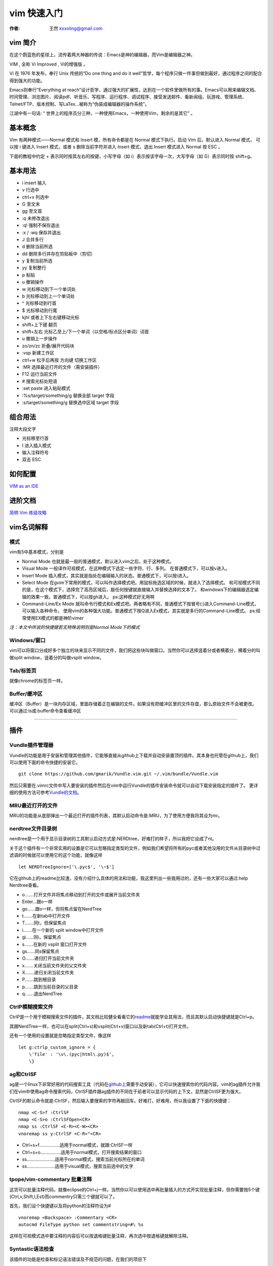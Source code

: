 

.. _vim_tutorial: 

==================================================
vim 快速入门
==================================================

:作者: 王然 kxxoling@gmail.com

vim 简介
-----------------------

在这个蔚蓝色的星球上，流传着两大神器的传说：Emacs是神的编辑器，而Vim是编辑器之神。

VIM , 全称 Vi Improved , Vi的增强版 。

Vi 在 1976 年发布，奉行 Unix 传统的“Do one thing and do it well”哲学，每个程序只做一件事但做到最好，通过程序之间的配合得到强大的功能。

Emacs则奉行“Everything at reach”设计哲学，通过强大的扩展性，达到在一个软件里做所有的事。Emacs可以用来编辑文档、时间管理、浏览图片、阅读pdf、听音乐、写程序、运行程序、调试程序、接受发送邮件、看新闻组、玩游戏、管理系统、Telnet/FTP、版本控制、写LaTex…被称为“伪装成编辑器的操作系统”。

江湖中有一句话: “ 世界上的程序员分三种，一种使用Emacs，一种使用Vim，剩余的是其它” 。


基本概念
------------------

Vim 有两种模式——Normal 模式和 Insert 模，所有命令都是在 Normal 模式下执行。启动 Vim 后，默认进入 Normal 模式，
可以按 i 键进入 Insert 模式，或者 s 删除当前字符并进入 Insert 模式，退出 Insert 模式进入 Normal 按 ESC 。 

下面的教程中约定 + 表示同时按其左右的按键，小写字母（如 i）表示按该字母一次，大写字母（如 G）表示同时按 shift+g。


基本用法
------------------

* i insert 输入
* v 行选中
* ctrl+v 列选中
* G 至文末
* gg 至文首
* :q 未修改退出
* :q! 强制不保存退出
* :x / :wq 保存并退出
* J 合并多行
* d 删除当前所选
* dd 删除多行并存在剪贴板中（剪切）
* y 复制当前所选
* yy 复制整行
* p 粘贴
* u 撤销操作
* w 光标移动到下一个单词处
* b 光标移动到上一个单词处
* ^ 光标移动到行首
* $ 光标移动到行尾
* kjhl 或者上下左右键移动光标
* shift+上下键 翻页
* shift+左右 光标乙至上/下一个单词（以空格/标点区分单词）词首
* u 撤销上一步操作
* zo/zn/zc 折叠/展开代码块
* :vsp 新建工作区
* ctrl+w 松手后再按 方向键 切换工作区
* :MR 选择最近打开的文件（需安装插件）
* F12 运行当前文件 
* # 搜索光标处短语
* :set paste 进入粘贴模式
* :%s/target/something/g 替换全部 target 字段
* :s/target/something/g 替换选中区域 target 字段

组合用法
------------------

注释大段文字

* 光标移至行首
* I 进入插入模式
* 输入注释符号
* 双击 ESC

如何配置
------------------

`VIM as an IDE <https://github.com/yangyangwithgnu/use_vim_as_ide>`_


进阶文档
------------------

`简明 Vim 练级攻略 <//css42.42qu.us/school/简明Vim练级攻略.pdf>`_


vim名词解释
-----------

模式
~~~~

vim有5中基本模式，分别是

-  Normal Mode 也就是最一般的普通模式，默认进入vim之后，处于这种模式。

-  Visual Mode 一般译作可视模式，在这种模式下选定一些字符、行、多列。
   在普通模式下，可以按v进入。

-  Insert Mode
   插入模式，其实就是指处在编辑输入的状态。普通模式下，可以按i进入。

-  Select Mode
   在gvim下常用的模式，可以叫作选择模式吧。用鼠标拖选区域的时候，就进入了选择模式。
   和可视模式不同的是，在这个模式下，选择完了高亮区域后，敲任何按键就直接输入并替换选择的文本了。
   和windows下的编辑器选定编辑的效果一致。普通模式下，可以按gh进入。
   ps:这种模式好无用啊

-  Command-Line/Ex Mode
   就叫命令行模式和Ex模式吧。两者略有不同，普通模式下按冒号(:)进入Command-Line模式，可以输入各种命令，
   使用vim的各种强大功能。普通模式下按Q进入Ex模式，其实就是多行的Command-Line模式。
   ps:经常使用EX模式的都是神阶vimer

*注：本文中所说的快捷键若无特殊说明则是Normal Mode下的模式*

Windows/窗口
~~~~~~~~~~~~

vim可以将窗口分成好多个独立的块来显示不同的文件，我们把这些块叫做窗口。当然你可以选择竖着分或者横着分，横着分的叫做split
window，竖着分的叫做vsplit window。

Tab/标签页
~~~~~~~~~~

就像chrome的标签页一样。

Buffer/缓冲区
~~~~~~~~~~~~~

缓冲区（Buffer）是一块内存区域，里面存储着正在编辑的文件。如果没有把缓冲区里的文件存盘，那么原始文件不会被更改。
可以通过:ls或:buffer命令查看缓冲区

--------------

插件
----

Vundle插件管理器
~~~~~~~~~~~~~~~~

Vundle的功能是用于安装和管理其他插件，它能够直接从github上下载并自动安装置顶的插件。其本身也托管在github上，我们可以使用下面的命令快捷的安装它。

::

    git clone https://github.com/gmarik/Vundle.vim.git ~/.vim/bundle/Vundle.vim

然后只需要在.vimrc文件中写入要安装的插件然后在vim中运行Vundle的插件安装命令就可以自动下载安装指定的插件了。
更详细的使用方法可参考\ `Vundle的文档 <https://github.com/gmarik/Vundle.vim/blob/master/README.md>`__\ 。

MRU最近打开的文件
~~~~~~~~~~~~~~~~~

MRU的功能是从底部弹出一个最近打开的插件列表，其默认启动命令是:MRU，为了使用方便我将其设为mr。

nerdtree文件目录树
~~~~~~~~~~~~~~~~~~

nerdtree是一个用于显示目录树的工具默认启动方式是:NERDtree，好难打的样子，所以我把它设成了nt。

关于这个插件有一个非常实用的设置是它可以忽略指定类型的文件，例如我们希望将所有的pyc或者其他没用的文件从目录树中过滤调的时候就可以使用它的这个功能，就像这样

::

    let NERDTreeIgnore=['\.pyc$', '\~$']

它在github上的readme比较渣，没有介绍什么具体的用法和功能，我这里列出一些我用过的，还有一些大家可以通过:help
Nerdtree查看。

-  o.......打开文件并将焦点移动到打开的文件或展开当前文件夹
-  Enter...跟o一样
-  go......跟o一样，但将焦点留在NerdTree
-  t.......在新tab中打开文件
-  T.......同t，但保留焦点
-  i.......在一个新的 split window中打开文件
-  gi......同i，保留焦点
-  s.......在新的 vsplit 窗口打开文件
-  gs......同s保留焦点
-  O.......递归打开当前文件夹
-  x.......关闭当前文件夹的父文件夹
-  X.......递归关闭当前文件夹
-  P.......跳到根目录
-  p.......跳到当前目录的父目录
-  q.......退出NerdTree

CtrlP模糊搜索文件
~~~~~~~~~~~~~~~~~

CtrlP是一个用于模糊搜索文件的插件，其文档比较健全看看它的\ `readme <https://github.com/kien/ctrlp.vim/blob/master/readme.md>`__\ 就能学会其用法，而且其默认启动快捷键就是Ctrl+p。

其跟NerdTree一样，也可以在split(Ctrl+s)和vsplit(Ctrl+v)窗口以及新tab(Ctrl+t)打开文件。

还有一个使用的设置就是忽略指定类型文件，像这样

::

    let g:ctrlp_custom_ignore = {
        \'file' : '\v\.(pyc|html\.py)$',
        \}

ag和CtrlSF
~~~~~~~~~~

ag是一个linux下非常好用的代码搜索工具（代码在\ `github上 <https://github.com/ggreer/the_silver_searcher>`__\ 需要手动安装），它可以快速搜索你的代码内容。vim的ag插件允许我们在vim中使用ag命令搜索代码，CtrlSF插件跟ag插件的不同在于前者可以显示代码的上下文，显然是CtrlSF更为强大。

CtrlSF的默认命令就是:CtrlSF，然后输入要搜索的字符再敲回车。好难打，好难用，所以我设置了下面的快捷键：

::

    nmap <C-S>f :CtrlSF
    nmap <C-S>o :CtrlSFOpen<CR>
    nmap ss :CtrlSF <C-R><C-W><CR>
    vnoremap ss y:CtrlSF <C-R>"<CR>

-  Ctrl+s+f................适用于normal模式，就跟:CtrlSF一样
-  Ctrl+s+o................适用于normal模式，打开搜索结果的窗口
-  ss......................适用于normal模式，搜索当前光标所在的单词
-  ss......................适用于visual模式，搜索当前选中的文字

tpope/vim-commentary 批量注释
~~~~~~~~~~~~~~~~~~~~~~~~~~~~~

这货可以批量注释代码，就像eclipse的Ctrl+j一样。当然你以可以使用选中再批量插入的方式开实现批量注释，但你需要按5个键(Ctrl,v,Shift,I,Est)而commentry只需三个键就可以了。

首先，我们设个快捷键以及将python的注释符设为#

::

    vnoremap <Backspace> :Commentary <CR>
    autocmd FileType python set commentstring=#\ %s

这样在可视模式选中要注释的内容后可以按退格键批量注释，再次选中按退格键就解除注释。

Syntastic语法检查
~~~~~~~~~~~~~~~~~

该插件的功能是检查和标记语法错误及不规范的问题，在我们的项目下

supertab,补全插件
~~~~~~~~~~~~~~~~~

vim-coffee-script,CoffeeScript语法高亮
~~~~~~~~~~~~~~~~~~~~~~~~~~~~~~~~~~~~~~

mako.vim,mako语法高亮
~~~~~~~~~~~~~~~~~~~~~

vim-mercenary 支持hg blame和diff
~~~~~~~~~~~~~~~~~~~~~~~~~~~~~~~~

vim-colors-solarized 漂亮的颜色主题
~~~~~~~~~~~~~~~~~~~~~~~~~~~~~~~~~~~

luochen1990/rainbow 彩虹括号，匹配的括号显示为同一颜色
~~~~~~~~~~~~~~~~~~~~~~~~~~~~~~~~~~~~~~~~~~~~~~~~~~~~~~

godlygeek/tabular 自动对齐
~~~~~~~~~~~~~~~~~~~~~~~~~~

hynek/vim-python-pep8-indent python自动缩进
~~~~~~~~~~~~~~~~~~~~~~~~~~~~~~~~~~~~~~~~~~~

indentLine垂直缩进对齐线
~~~~~~~~~~~~~~~~~~~~~~~~

MatchTag高亮显示匹配的html标签
~~~~~~~~~~~~~~~~~~~~~~~~~~~~~~

移动
----

1.  ：[n] 移动光标当第n行。
2.  H,M,L 分别移动光标到当前屏幕首行，中间行和尾行。
3.  Ctrl+f和Ctrl+b向下和向上翻页，相当于pageup和pagedown。
4.  h，j，k，l向左下上右移动一个字符。
5.  f和F加字符，将光标移动到下一个或上一个该字符的位置,例如fa会将光标移动到下一个a的位置。
6.  m设定标记，\`跳转到指定标记。例如可以用ma在某行设定标记，再使用\`a跳转到改行。
7.  shift+左右 光标移至上/下一个单词（以空格/标点区分单词）词首。
8.  w 光标移动到下一个单词处
9.  b 光标移动到上一个单词处
10. ^ 光标移动到行首
11. $ 光标移动到行尾

插入
----

1. a和i分别在当前字符前和后插入。
2. A和I分别在当前行尾和行首插入。
3. 批量插入。首先在可视模式下选中要插入的行，然后按I可在选中处之前批量插入字符

复制、粘贴、替换和删除
----------------------

1.  r可以替换当前字符。
2.  yy和dd可以分别复制和剪切当前行。
3.  y2y和d2d可以分别复制和剪切当前行开始的2行。
4.  :3,8y和:3,8d可以分别复制和剪切第3到第8行。
5.  yw和dw可以分别复制和剪切光标所在的单词。
6.  d(可视模式) 删除当前所选
7.  dd 删除多行并存在剪贴板中（剪切)
8.  y 复制当前所选
9.  p 粘贴

分屏相关
--------

1. :vsp和:sp分别竖着和横着分割当前窗口。
2. Ctrl + v和Ctrl + s也可以竖向和横向分屏。
3. Ctrl + w + 箭头键（hjkl）在不同窗口键移动。
4. Ctrl + = 将所有的窗口大小调成相同大。

查找和替换
----------

1. / + 要搜索的内容搜索。
2. n和N跳到下一个或上一个搜索结果。
3. # 搜索当前光标所在的单词。

折叠代码
--------

1. zc,zC,zo,zO折叠或打开折叠当前行的代码，其中大写Z和O表示折叠或打开折叠所有层。
2. zn,zm折叠或打开折叠当前文件的所有代码。

定制的快捷键
------------

-  F12..................运行python文件或使用zencode补全html
-  F11..................格式化代码
-  F5,F6,F7,F8..........调整窗口大小
-  Ctrl+s+f.............使用ag搜索
-  Ctrl+s+o.............打开ag搜索结果
-  ss...................使用ag搜索光标所在的单词
-  ss(可视模式).........搜索选中的单词
-  Backspace(可视模式)..注释/解除注释代码
-  nt...................打开NerdTree
-  mr...................打开MRU
-  tl...................打开taglist
-  bn...................打开下一个buffer
-  bp...................打开上一个buffer

其他
----

1. u和CTRL+r分别是undo和redo的功能。
2. :set nu和:set nonu分别为显示和不显示行号。
3. Shift + < 或 >分表表示向左或向右缩进一层，也可以选中后批量缩进。
4. n + Shift + < 或 >可批量缩进n层。

-  i insert 输入
-  v 行选中
-  ctrl+v 列选中
-  :q 未修改退出
-  :q! 强制不保存退出
-  :x / :wq 保存并退出
-  J 合并多行

-  shift+上下键 翻页
-  :set paste 进入粘贴模式
-  :%s/target/something/g 替换全部 target 字段


Vim 实用技巧
------------

http://segmentfault.com/q/1010000000166577 文字

vim-multiple-cursors Sublime Text
支持多个光标选择功能，在重构时非常有用。这个插件将 Sublime Text
中的这个邪恶功能引入了
Vim。想要修改变量名时，只需要将光标放在变量名内，然后多次敲击 Ctrl +
n，即可将多个同名变量选中，此时再按 s 就能同时将这些变量重命名了。

http://doc.42qu.com/school/vim.html?highlight=vim
